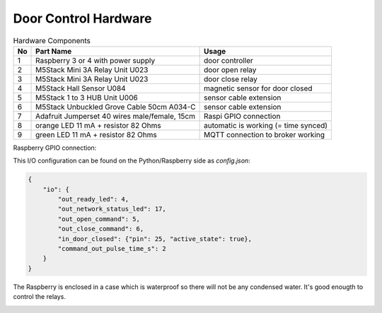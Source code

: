 Door Control Hardware
=====================

.. table:: Hardware Components

   == =================================== ===================================
   No Part Name                           Usage
   == =================================== ===================================
   1  Raspberry 3 or 4 with power supply  door controller
   2  M5Stack Mini 3A Relay Unit U023     door open relay
   3  M5Stack Mini 3A Relay Unit U023     door close relay
   4  M5Stack Hall Sensor U084            magnetic sensor for door closed
   5  M5Stack 1 to 3 HUB Unit U006        sensor cable extension
   6  M5Stack Unbuckled Grove Cable 50cm  sensor cable extension
      A034-C
   7  Adafruit Jumperset 40 wires         Raspi GPIO connection
      male/female, 15cm
   8  orange LED 11 mA + resistor 82 Ohms automatic is working (= time synced)
   9  green LED 11 mA + resistor 82 Ohms  MQTT connection to broker working
   == =================================== ===================================


Raspberry GPIO connection:

.. image:: /_static/hardware/gpio_connection.svg
   :scale: 150 %

This I/O configuration can be found on the Python/Raspberry side as *config.json*:

.. code-block:: json

    {
        "io": {
            "out_ready_led": 4,
            "out_network_status_led": 17,
            "out_open_command": 5,
            "out_close_command": 6,
            "in_door_closed": {"pin": 25, "active_state": true},
            "command_out_pulse_time_s": 2
        }
    }

The Raspberry is enclosed in a case which is waterproof so there will not be any condensed water. It's good enougth to control the relays.

.. image:: Raspberry_in_case.JPG
